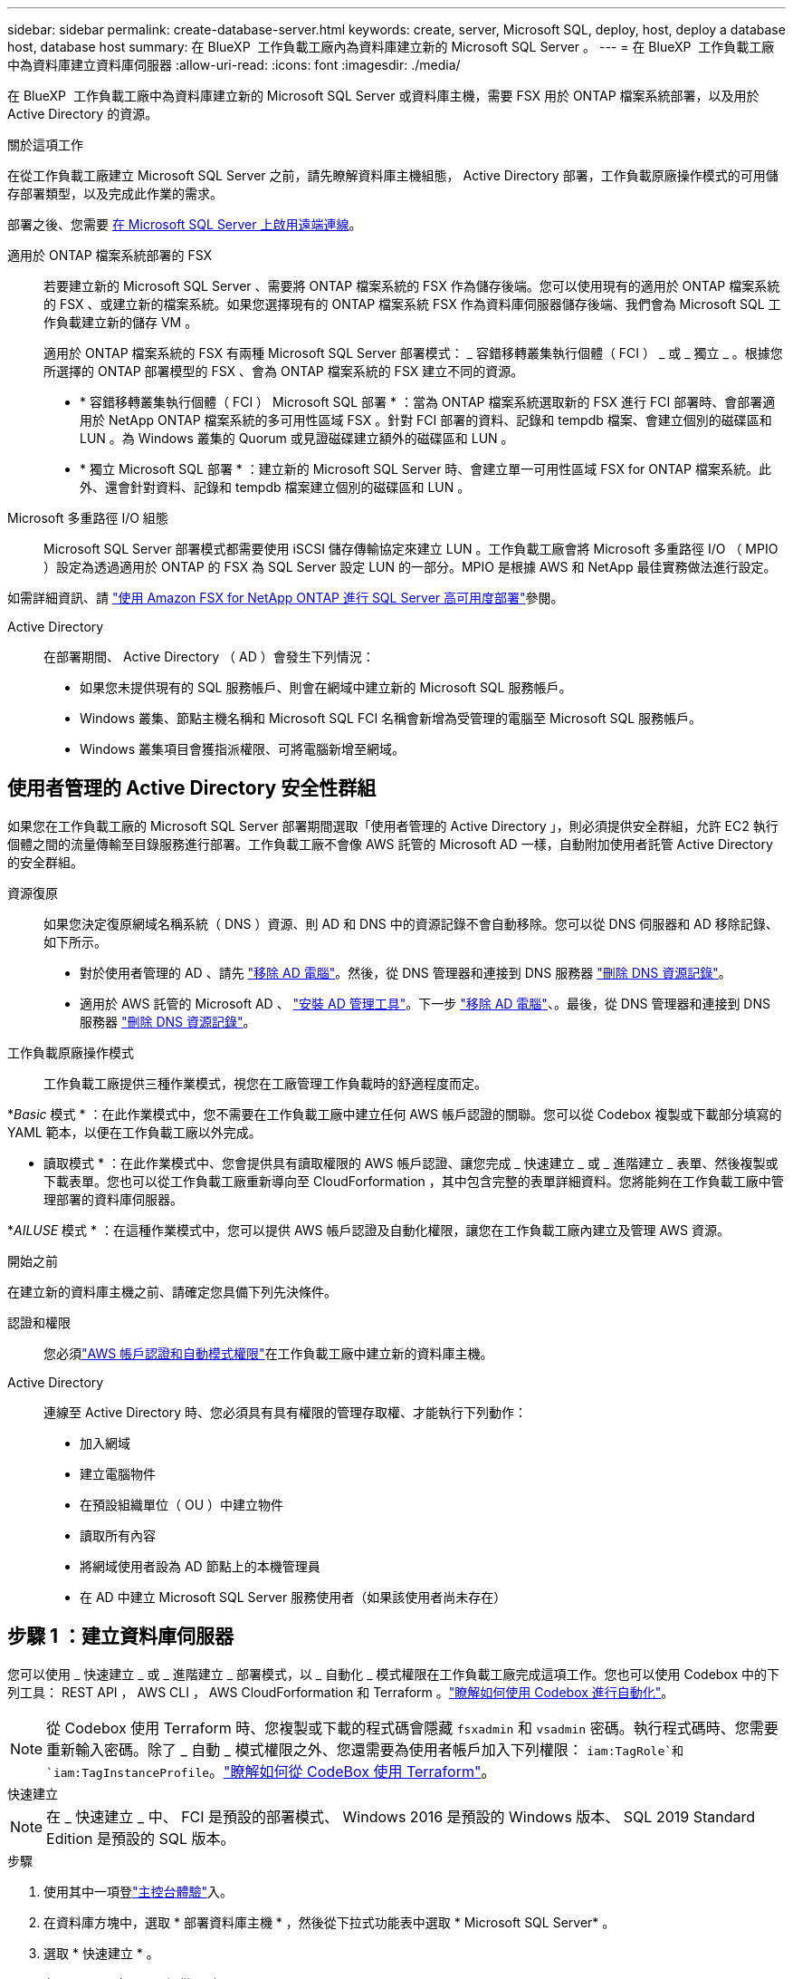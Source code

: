 ---
sidebar: sidebar 
permalink: create-database-server.html 
keywords: create, server, Microsoft SQL, deploy, host, deploy a database host, database host 
summary: 在 BlueXP  工作負載工廠內為資料庫建立新的 Microsoft SQL Server 。 
---
= 在 BlueXP  工作負載工廠中為資料庫建立資料庫伺服器
:allow-uri-read: 
:icons: font
:imagesdir: ./media/


[role="lead"]
在 BlueXP  工作負載工廠中為資料庫建立新的 Microsoft SQL Server 或資料庫主機，需要 FSX 用於 ONTAP 檔案系統部署，以及用於 Active Directory 的資源。

.關於這項工作
在從工作負載工廠建立 Microsoft SQL Server 之前，請先瞭解資料庫主機組態， Active Directory 部署，工作負載原廠操作模式的可用儲存部署類型，以及完成此作業的需求。

部署之後、您需要 <<步驟 2 ：在 Microsoft SQL Server 上啟用遠端連線,在 Microsoft SQL Server 上啟用遠端連線>>。

適用於 ONTAP 檔案系統部署的 FSX:: 若要建立新的 Microsoft SQL Server 、需要將 ONTAP 檔案系統的 FSX 作為儲存後端。您可以使用現有的適用於 ONTAP 檔案系統的 FSX 、或建立新的檔案系統。如果您選擇現有的 ONTAP 檔案系統 FSX 作為資料庫伺服器儲存後端、我們會為 Microsoft SQL 工作負載建立新的儲存 VM 。
+
--
適用於 ONTAP 檔案系統的 FSX 有兩種 Microsoft SQL Server 部署模式： _ 容錯移轉叢集執行個體（ FCI ） _ 或 _ 獨立 _ 。根據您所選擇的 ONTAP 部署模型的 FSX 、會為 ONTAP 檔案系統的 FSX 建立不同的資源。

* * 容錯移轉叢集執行個體（ FCI ） Microsoft SQL 部署 * ：當為 ONTAP 檔案系統選取新的 FSX 進行 FCI 部署時、會部署適用於 NetApp ONTAP 檔案系統的多可用性區域 FSX 。針對 FCI 部署的資料、記錄和 tempdb 檔案、會建立個別的磁碟區和 LUN 。為 Windows 叢集的 Quorum 或見證磁碟建立額外的磁碟區和 LUN 。
* * 獨立 Microsoft SQL 部署 * ：建立新的 Microsoft SQL Server 時、會建立單一可用性區域 FSX for ONTAP 檔案系統。此外、還會針對資料、記錄和 tempdb 檔案建立個別的磁碟區和 LUN 。


--
Microsoft 多重路徑 I/O 組態:: Microsoft SQL Server 部署模式都需要使用 iSCSI 儲存傳輸協定來建立 LUN 。工作負載工廠會將 Microsoft 多重路徑 I/O （ MPIO ）設定為透過適用於 ONTAP 的 FSX 為 SQL Server 設定 LUN 的一部分。MPIO 是根據 AWS 和 NetApp 最佳實務做法進行設定。


如需詳細資訊、請 link:https://aws.amazon.com/blogs/modernizing-with-aws/sql-server-high-availability-amazon-fsx-for-netapp-ontap/["使用 Amazon FSX for NetApp ONTAP 進行 SQL Server 高可用度部署"^]參閱。

Active Directory:: 在部署期間、 Active Directory （ AD ）會發生下列情況：
+
--
* 如果您未提供現有的 SQL 服務帳戶、則會在網域中建立新的 Microsoft SQL 服務帳戶。
* Windows 叢集、節點主機名稱和 Microsoft SQL FCI 名稱會新增為受管理的電腦至 Microsoft SQL 服務帳戶。
* Windows 叢集項目會獲指派權限、可將電腦新增至網域。


--




== 使用者管理的 Active Directory 安全性群組

如果您在工作負載工廠的 Microsoft SQL Server 部署期間選取「使用者管理的 Active Directory 」，則必須提供安全群組，允許 EC2 執行個體之間的流量傳輸至目錄服務進行部署。工作負載工廠不會像 AWS 託管的 Microsoft AD 一樣，自動附加使用者託管 Active Directory 的安全群組。

資源復原:: 如果您決定復原網域名稱系統（ DNS ）資源、則 AD 和 DNS 中的資源記錄不會自動移除。您可以從 DNS 伺服器和 AD 移除記錄、如下所示。
+
--
* 對於使用者管理的 AD 、請先 link:https://learn.microsoft.com/en-us/powershell/module/activedirectory/remove-adcomputer?view=windowsserver2022-ps["移除 AD 電腦"^]。然後，從 DNS 管理器和連接到 DNS 服務器 link:https://learn.microsoft.com/en-us/windows-server/networking/technologies/ipam/delete-dns-resource-records["刪除 DNS 資源記錄"^]。
* 適用於 AWS 託管的 Microsoft AD 、 link:https://docs.aws.amazon.com/directoryservice/latest/admin-guide/ms_ad_install_ad_tools.html["安裝 AD 管理工具"^]。下一步 link:https://learn.microsoft.com/en-us/powershell/module/activedirectory/remove-adcomputer?view=windowsserver2022-ps["移除 AD 電腦"^]、。最後，從 DNS 管理器和連接到 DNS 服務器 link:https://learn.microsoft.com/en-us/windows-server/networking/technologies/ipam/delete-dns-resource-records["刪除 DNS 資源記錄"^]。


--
工作負載原廠操作模式:: 工作負載工廠提供三種作業模式，視您在工廠管理工作負載時的舒適程度而定。


*_Basic_ 模式 * ：在此作業模式中，您不需要在工作負載工廠中建立任何 AWS 帳戶認證的關聯。您可以從 Codebox 複製或下載部分填寫的 YAML 範本，以便在工作負載工廠以外完成。

* 讀取模式 * ：在此作業模式中、您會提供具有讀取權限的 AWS 帳戶認證、讓您完成 _ 快速建立 _ 或 _ 進階建立 _ 表單、然後複製或下載表單。您也可以從工作負載工廠重新導向至 CloudForformation ，其中包含完整的表單詳細資料。您將能夠在工作負載工廠中管理部署的資料庫伺服器。

*_AILUSE_ 模式 * ：在這種作業模式中，您可以提供 AWS 帳戶認證及自動化權限，讓您在工作負載工廠內建立及管理 AWS 資源。

.開始之前
在建立新的資料庫主機之前、請確定您具備下列先決條件。

認證和權限:: 您必須link:https://docs.netapp.com/us-en/workload-setup-admin/add-credentials.html["AWS 帳戶認證和自動模式權限"^]在工作負載工廠中建立新的資料庫主機。
Active Directory:: 連線至 Active Directory 時、您必須具有具有權限的管理存取權、才能執行下列動作：
+
--
* 加入網域
* 建立電腦物件
* 在預設組織單位（ OU ）中建立物件
* 讀取所有內容
* 將網域使用者設為 AD 節點上的本機管理員
* 在 AD 中建立 Microsoft SQL Server 服務使用者（如果該使用者尚未存在）


--




== 步驟 1 ：建立資料庫伺服器

您可以使用 _ 快速建立 _ 或 _ 進階建立 _ 部署模式，以 _ 自動化 _ 模式權限在工作負載工廠完成這項工作。您也可以使用 Codebox 中的下列工具： REST API ， AWS CLI ， AWS CloudForformation 和 Terraform 。link:https://docs.netapp.com/us-en/workload-setup-admin/use-codebox.html#how-to-use-codebox["瞭解如何使用 Codebox 進行自動化"^]。


NOTE: 從 Codebox 使用 Terraform 時、您複製或下載的程式碼會隱藏 `fsxadmin` 和 `vsadmin` 密碼。執行程式碼時、您需要重新輸入密碼。除了 _ 自動 _ 模式權限之外、您還需要為使用者帳戶加入下列權限： `iam:TagRole`和 `iam:TagInstanceProfile`。link:https://docs.netapp.com/us-en/workload-setup-admin/use-codebox.html#use-terraform-from-codebox["瞭解如何從 CodeBox 使用 Terraform"^]。

[role="tabbed-block"]
====
.快速建立
--

NOTE: 在 _ 快速建立 _ 中、 FCI 是預設的部署模式、 Windows 2016 是預設的 Windows 版本、 SQL 2019 Standard Edition 是預設的 SQL 版本。

.步驟
. 使用其中一項登link:https://docs.netapp.com/us-en/workload-setup-admin/console-experiences.html["主控台體驗"^]入。
. 在資料庫方塊中，選取 * 部署資料庫主機 * ，然後從下拉式功能表中選取 * Microsoft SQL Server* 。
. 選取 * 快速建立 * 。
. 在 * AWS 設定 * 下、提供下列項目：
+
.. * AWS 認證 * ：選取具有自動化權限的 AWS 認證來部署新的資料庫主機。
+
AWS 認證加上 _ 自動化 _ 權限，可讓工作負載在出廠時從工作負載工廠內的 AWS 帳戶部署及管理新的資料庫主機。

+
具有 _ 讀取 _ 權限的 AWS 認證可讓工作負載工廠產生 CloudForgation 範本，供您在 AWS CloudForgation 主控台中使用。

+
如果您在工作負載工廠中沒有相關的 AWS 認證，而且想要在工作負載工廠中建立新的伺服器，請依照 * 選項 1* 前往認證頁面。為資料庫工作負載手動新增 _ 自動化 _ 模式所需的認證和權限。

+
如果您想要在工作負載工廠中完成建立新伺服器表單，以便下載完整的 YAML 檔案範本，以便在 AWS CloudForformation 中部署，請遵循 * 選項 2* ，以確保您擁有在 AWS CloudForformation 中建立新伺服器所需的權限。為資料庫工作負載手動新增 _Read_ 模式所需的認證和權限。

+
或者，您也可以從 Codebox 下載部分完成的 YAML 檔案範本，在工作負載工廠外部建立堆疊，而無需任何認證或權限。從 Codebox 的下拉式清單中選取 * CloudForiam* 以下載 YAML 檔案。

.. * 地區與 VPC* ：選擇地區與 VPC 網路。
+
確保現有介面端點的安全性群組允許存取所選子網路的 HTTPS （ 443 ）傳輸協定。

+
AWS 服務介面端點（ SQS 、 FSX 、 EC2 、 CloudWatch 、 CloudFormation 、 SSM) 和 S3 閘道端點會在部署期間建立（如果找不到）。

+
VPC DNS 屬性 `EnableDnsSupport` 並 `EnableDnsHostnames` 經過修改、以在尚未設定為時啟用端點位址解析 `true`。

.. * 可用性區域 * ：根據容錯移轉叢集執行個體（ FCI ）部署模式選取可用性區域和子網路。
+

NOTE: FCI 部署僅支援用於 ONTAP 組態的多重可用性區域（ MAZ ） FSX 。

+
... 在 * 叢集組態 - 節點 1* 欄位中、從 * 可用性區域 * 下拉式功能表中選取 MAZ FSX for ONTAP 組態的主要可用性區域、並從 * 子網路 * 下拉式功能表中選取子網路。
... 在 * 叢集組態 - 節點 2* 欄位中、從 * 可用性區域 * 下拉式功能表中選取 MAZ FSX for ONTAP 組態的次要可用區域、並從 * 子網路 * 下拉式功能表中選取子網路。




. 在 * 應用程式設定 * 下、輸入 * 資料庫認證 * 的使用者名稱和密碼。
. 在 * 連線 * 下、提供下列項目：
+
.. * 金鑰配對 * ：選取金鑰配對。
.. * Active Directory* ：
+
... 在 * 網域名稱 * 欄位中、選取或輸入網域名稱。
+
.... 對於 AWS 託管的 Active Directory 、網域名稱會顯示在下拉式功能表中。
.... 對於使用者管理的 Active Directory 、請在 * 搜尋與新增 * 欄位中輸入名稱、然後按一下 * 新增 * 。


... 在 * DNS 位址 * 欄位中、輸入網域的 DNS IP 位址。您最多可以新增3個IP位址。
+
對於 AWS 託管的 Active Directory 、 DNS IP 位址會顯示在下拉式功能表中。

... 在 * 使用者名稱 * 欄位中、輸入 Active Directory 網域的使用者名稱。
... 在 * 密碼 * 欄位中、輸入 Active Directory 網域的密碼。




. 在 * 基礎架構設定 * 下、提供下列項目：
+
.. *FSX for ONTAP System* ：為 ONTAP 檔案系統建立新的 FSX 、或使用現有的 FSX for ONTAP 檔案系統。
+
... * 為 ONTAP * 建立新的 FSX ：輸入使用者名稱和密碼。
+
適用於 ONTAP 檔案系統的全新 FSX 可能會增加 30 分鐘以上的安裝時間。

... * 為 ONTAP * 選擇現有的 FSX ：從下拉式功能表中選取適用於 ONTAP 名稱的 FSX 、然後輸入檔案系統的使用者名稱和密碼。
+
對於現有的 ONTAP 檔案系統 FSX 、請確保下列事項：

+
**** 連接到適用於 ONTAP 的 FSX 的路由群組可讓路由傳送至子網路以用於部署。
**** 安全性群組允許來自用於部署的子網路流量、特別是 HTTPS （ 443 ）和 iSCSI （ 3260 ） TCP 連接埠。




.. * 資料磁碟機大小 * ：輸入資料磁碟機容量、然後選取容量單位。


. 摘要：
+
.. * 預覽預設 * ：檢閱快速建立所設定的預設組態。
.. * 預估成本 * ：提供部署所示資源時可能會產生的費用預估。


. 按一下「 * 建立 * 」。
+
或者、如果您想要立即變更這些預設設定、請使用「進階建立」建立資料庫伺服器。

+
您也可以選取 * 儲存組態 * 、稍後再部署主機。



--
.進階建立
--
.步驟
. 使用其中一項登link:https://docs.netapp.com/us-en/workload-setup-admin/console-experiences.html["主控台體驗"^]入。
. 在資料庫方塊中，選取 * 部署資料庫主機 * ，然後從下拉式功能表中選取 * Microsoft SQL Server* 。
. 選取 * 進階建立 * 。
. 對於 * 部署模式 * 、請選取 * 容錯移轉叢集執行個體 * 或 * 單一執行個體 * 。
. 在 * AWS 設定 * 下、提供下列項目：
+
.. * AWS 認證 * ：選取具有自動化權限的 AWS 認證來部署新的資料庫主機。
+
AWS 認證加上 _ 自動化 _ 權限，可讓工作負載在出廠時從工作負載工廠內的 AWS 帳戶部署及管理新的資料庫主機。

+
具有 _ 讀取 _ 權限的 AWS 認證可讓工作負載工廠產生 CloudForgation 範本，供您在 AWS CloudForgation 主控台中使用。

+
如果您在工作負載工廠中沒有相關的 AWS 認證，而且想要在工作負載工廠中建立新的伺服器，請依照 * 選項 1* 前往認證頁面。為資料庫工作負載手動新增 _ 自動化 _ 模式所需的認證和權限。

+
如果您想要在工作負載工廠中完成建立新伺服器表單，以便下載完整的 YAML 檔案範本，以便在 AWS CloudForformation 中部署，請遵循 * 選項 2* ，以確保您擁有在 AWS CloudForformation 中建立新伺服器所需的權限。為資料庫工作負載手動新增 _Read_ 模式所需的認證和權限。

+
或者，您也可以從 Codebox 下載部分完成的 YAML 檔案範本，在工作負載工廠外部建立堆疊，而無需任何認證或權限。從 Codebox 的下拉式清單中選取 * CloudForiam* 以下載 YAML 檔案。

.. * 地區與 VPC* ：選擇地區與 VPC 網路。
+
確保現有介面端點的安全性群組允許存取所選子網路的 HTTPS （ 443 ）傳輸協定。

+
AWS 服務介面端點（ SQS 、 FSX 、 EC2 、 CloudWatch 、雲端形成、 SSM) 和 S3 閘道端點會在部署期間建立（如果找不到）。

+
VPC DNS 屬性 `EnableDnsSupport` 並 `EnableDnsHostnames` 經過修改、以啟用解析端點位址解析（如果尚未設定為 `true`）。

.. * 可用性區域 * ：根據您選擇的部署模式選擇可用性區域和子網路。
+

NOTE: FCI 部署僅支援用於 ONTAP 組態的多重可用性區域（ MAZ ） FSX 。

+
子網路不應共用相同的路由表、以達到高可用度。

+
適用於單一執行個體部署::
+
--
... 在 * 叢集組態 - 節點 1* 欄位中、從下拉式功能表的 * 可用性區域 * 中選取可用性區域、並從 * 子網路 * 下拉式功能表中選取子網路。


--
適用於 FCI 部署::
+
--
... 在 * 叢集組態 - 節點 1* 欄位中、從 * 可用性區域 * 下拉式功能表中選取 MAZ FSX for ONTAP 組態的主要可用性區域、並從 * 子網路 * 下拉式功能表中選取子網路。
... 在 * 叢集組態 - 節點 2* 欄位中、從 * 可用性區域 * 下拉式功能表中選取 MAZ FSX for ONTAP 組態的次要可用區域、並從 * 子網路 * 下拉式功能表中選取子網路。


--


.. * 安全性群組 * ：選取現有的安全性群組或建立新的安全性群組。在新伺服器部署期間、三個安全群組會附加到 SQL 節點（ EC2 執行個體）。
+
... 建立工作負載安全性群組、以允許節點上的 Microsoft SQL 和 Windows 叢集通訊所需的連接埠和通訊協定。
... 在 AWS 託管 Active Directory 的情況下、附加至目錄服務的安全性群組會自動新增至 Microsoft SQL 節點、以便與 Active Directory 進行通訊。
... 對於現有的適用於 ONTAP 檔案系統的 FSX 、相關的安全性群組會自動新增至 SQL 節點、以便與檔案系統進行通訊。建立適用於 ONTAP 系統的新 FSX 時、會為適用於 ONTAP 檔案系統的 FSX 建立新的安全性群組、而同一個安全性群組也會附加至 SQL 節點。
+
對於使用者管理的 Active Directory 、請確保 AD 執行個體上設定的安全性群組允許來自用於部署的子網路流量。安全性群組應允許從設定 Microsoft SQL EC2 執行個體的子網路與 Active Directory 網域控制站進行通訊。





. 在 * 應用程式設定 * 下、提供下列項目：
+
.. 在 * SQL Server 安裝類型 * 下、選取 * 授權內含 AMMI * 或 * 使用自訂 AMMI * 。
+
... 如果您選擇 * 授權內含 AMMI * 、請提供下列項目：
+
.... * 作業系統 * ：選擇 * Windows server 2016* 、 * Windows server 2020* 或 * Windows server 2022* 。
.... * 資料庫版本 * ：選取 * SQL Server Standard Edition* 或 * SQL Server Enterprise Edition* 。
.... * 資料庫版本 * ：選擇 * SQL Server 2016 * 、 * SQL Server 2019 * 或 * SQL Server 2022* 。
.... * SQL Server AMMI * ：從下拉式功能表中選取 SQL Server AMI 。


... 如果您選取 * 使用自訂 AMMI * 、請從下拉式功能表中選取 AMI 。


.. *SQL Server 整理 * ：選取伺服器的定序集。
+

NOTE: 如果選取的定序集與安裝不相容、建議您選取預設定序「 SQL_Latin1_General_CP1_CI_AS 」。

.. * 資料庫名稱 * ：輸入資料庫叢集名稱。
.. * 資料庫認證 * ：輸入新服務帳戶的使用者名稱和密碼、或使用 Active Directory 中現有的服務帳戶認證。


. 在 * 連線 * 下、提供下列項目：
+
.. * 金鑰配對 * ：選取金鑰配對以安全地連線至執行個體。
.. * Active Directory* ：提供下列 Active Directory 詳細資料：
+
... 在 * 網域名稱 * 欄位中、選取或輸入網域名稱。
+
.... 對於 AWS 託管的 Active Directory 、網域名稱會顯示在下拉式功能表中。
.... 對於使用者管理的 Active Directory 、請在 * 搜尋與新增 * 欄位中輸入名稱、然後按一下 * 新增 * 。


... 在 * DNS 位址 * 欄位中、輸入網域的 DNS IP 位址。您最多可以新增3個IP位址。
+
對於 AWS 託管的 Active Directory 、 DNS IP 位址會顯示在下拉式功能表中。

... 在 * 使用者名稱 * 欄位中、輸入 Active Directory 網域的使用者名稱。
... 在 * 密碼 * 欄位中、輸入 Active Directory 網域的密碼。




. 在 * 基礎架構設定 * 下、提供下列項目：
+
.. * 資料庫執行個體類型 * ：從下拉式功能表中選取資料庫執行個體類型。
.. *FSX for ONTAP System* ：為 ONTAP 檔案系統建立新的 FSX 、或使用現有的 FSX for ONTAP 檔案系統。
+
... * 為 ONTAP * 建立新的 FSX ：輸入使用者名稱和密碼。
+
適用於 ONTAP 檔案系統的全新 FSX 可能會增加 30 分鐘以上的安裝時間。

... * 為 ONTAP * 選擇現有的 FSX ：從下拉式功能表中選取適用於 ONTAP 名稱的 FSX 、然後輸入檔案系統的使用者名稱和密碼。
+
對於現有的 ONTAP 檔案系統 FSX 、請確保下列事項：

+
**** 連接到適用於 ONTAP 的 FSX 的路由群組可讓路由傳送至子網路以用於部署。
**** 安全性群組允許來自用於部署的子網路流量、特別是 HTTPS （ 443 ）和 iSCSI （ 3260 ） TCP 連接埠。




.. * Snapshot polic*: 默認啓用。快照每天拍攝、保留期為 7 天。
+
快照會指派給為 SQL 工作負載建立的磁碟區。

.. * 資料磁碟機大小 * ：輸入資料磁碟機容量、然後選取容量單位。
.. * 已配置的 IOPS * ：選擇 * 自動 * 或 * 使用者已配置 * 。如果您選取 * 使用者佈建 * 、請輸入 IOPS 值。
.. * 處理量容量 * ：從下拉式功能表中選取處理量容量。
+
在某些地區、您可以選擇 4 Gbps 的處理量容量。若要配置 4 Gbps 的處理量容量、您的 ONTAP 檔案系統 FSX 必須設定至少 5 、 120 GiB 的 SSD 儲存容量和 16 、 000 SSD IOPS 。

.. * 加密 * ：從您的帳戶中選取金鑰、或從其他帳戶選取金鑰。您必須從其他帳戶輸入加密金鑰 ARN 。
+
ONTAP 的 FSX 自訂加密金鑰並未根據服務適用性列出。選取適當的 FSX 加密金鑰。非 FSX 加密金鑰將導致伺服器建立失敗。

+
AWS 託管金鑰會根據服務適用性進行篩選。

.. * 標記 * ：您可以選擇性地新增最多 40 個標記。
.. * 簡易通知服務 * ：您也可以選擇從下拉式功能表中選取 Microsoft SQL Server 的 SNS 主題、為此組態啟用簡易通知服務（ SNS ）。
+
... 啟用 Simple Notification Service 。
... 從下拉式功能表中選取 ARN 。


.. * CloudWatch 監控 * ：您也可以選擇啟用 CloudWatch 監控功能。
+
我們建議您啟用 CloudWatch 、以便在發生故障時進行除錯。AWS CloudForecation 主控台中出現的事件屬於高層級、並未指定根本原因。所有詳細記錄都會儲存在 `C:\cfn\logs` EC2 執行個體的資料夾中。

+
在 CloudWatch 中、會建立一個記錄群組、其中包含堆疊的名稱。每個驗證節點和 SQL 節點的記錄串流都會出現在記錄群組下方。CloudWatch 會顯示指令碼進度、並提供相關資訊、協助您瞭解部署是否失敗。

.. * 資源復原 * ：目前不支援此功能。


. 摘要
+
.. * 預估成本 * ：提供部署所示資源時可能會產生的費用預估。


. 按一下 * 建立 * 以部署新的資料庫主機。
+
或者、您也可以儲存組態。



--
====


== 步驟 2 ：在 Microsoft SQL Server 上啟用遠端連線

伺服器部署後，工作負載工廠不會在 Microsoft SQL Server 上啟用遠端連線。若要啟用遠端連線、請完成下列步驟。

.步驟
. 請參閱 Microsoft 文件中的、使用電腦身分識別來進行 NTLM link:https://learn.microsoft.com/en-us/previous-versions/windows/it-pro/windows-10/security/threat-protection/security-policy-settings/network-security-allow-local-system-to-use-computer-identity-for-ntlm["網路安全性：允許本機系統使用電腦身分識別進行 NTLM"^] 。
. 請參閱 Microsoft 文件中的、檢查動態連接埠組態 link:https://learn.microsoft.com/en-us/troubleshoot/sql/database-engine/connect/network-related-or-instance-specific-error-occurred-while-establishing-connection["建立與 SQL Server 的連線時發生網路相關或執行個體特定的錯誤"] 。
. 允許安全性群組中所需的用戶端 IP 或子網路。


.下一步
現在您可以了 link:create-database.html["在 BlueXP  工作負載工廠中為資料庫建立資料庫"]。
